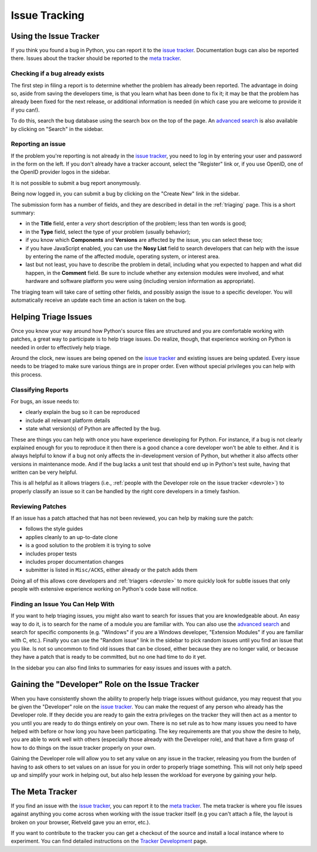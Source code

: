 ==============
Issue Tracking
==============

.. _tracker:

Using the Issue Tracker
=======================

If you think you found a bug in Python, you can report it to the
`issue tracker`_.  Documentation bugs can also be reported there.
Issues about the tracker should be reported to the `meta tracker`_.


Checking if a bug already exists
--------------------------------

The first step in filing a report is to determine whether the problem has
already been reported.  The advantage in doing so, aside from saving the
developers time, is that you learn what has been done to fix it; it may be that
the problem has already been fixed for the next release, or additional
information is needed (in which case you are welcome to provide it if you can!).

To do this, search the bug database using the search box on the top of the page.
An `advanced search`_ is also available by clicking on "Search" in
the sidebar.


Reporting an issue
------------------

If the problem you're reporting is not already in the `issue tracker`_, you
need to log in by entering your user and password in the form on the left.
If you don't already have a tracker account, select the "Register" link or,
if you use OpenID, one of the OpenID provider logos in the sidebar.

It is not possible to submit a bug report anonymously.

Being now logged in, you can submit a bug by clicking on the "Create New" link
in the sidebar.

The submission form has a number of fields, and they are described in detail
in the :ref:`triaging` page.  This is a short summary:

* in the **Title** field, enter a *very* short description of the problem;
  less than ten words is good;
* in the **Type** field, select the type of your problem (usually behavior);
* if you know which **Components** and **Versions** are affected by the issue,
  you can select these too;
* if you have JavaScript enabled, you can use the **Nosy List** field to search
  developers that can help with the issue by entering the name of the affected
  module, operating system, or interest area.
* last but not least, you have to describe the problem in detail, including
  what you expected to happen and what did happen, in the **Comment** field.
  Be sure to include whether any extension modules were involved, and what
  hardware and software platform you were using (including version information
  as appropriate).

The triaging team will take care of setting other fields, and possibly assign
the issue to a specific developer.  You will automatically receive an update
each time an action is taken on the bug.


.. _helptriage:

Helping Triage Issues
=====================

Once you know your way around how Python's source files are
structured and you are comfortable working with patches, a great way to
participate is to help triage issues. Do realize, though, that experience
working on Python is needed in order to effectively help triage.

Around the clock, new issues are being opened on the `issue tracker`_ and
existing issues are being updated. Every
issue needs to be triaged to make sure various things are in proper order. Even
without special privileges you can help with this process.


Classifying Reports
-------------------

For bugs, an issue needs to:

* clearly explain the bug so it can be reproduced
* include all relevant platform details
* state what version(s) of Python are affected by the bug.

These are things you can help with once you have experience developing for
Python. For instance, if a bug is not clearly explained enough for you to
reproduce it then there is a good chance a core developer won't be able to
either. And it is always helpful to know if a bug not only affects the
in-development version of Python, but whether it also affects other versions in
maintenance mode. And if the bug lacks a unit test that should end up in
Python's test suite, having that written can be very helpful.

This is all helpful as it allows triagers (i.e.,
:ref:`people with the Developer role on the issue tracker <devrole>`) to
properly classify an issue so it can be handled by the right core developers in
a timely fashion.


Reviewing Patches
-----------------

If an issue has a patch attached that has not been reviewed, you can help by
making sure the patch:

* follows the style guides
* applies cleanly to an up-to-date clone
* is a good solution to the problem it is trying to solve
* includes proper tests
* includes proper documentation changes
* submitter is listed in ``Misc/ACKS``, either already or the patch adds them

Doing all of this allows core developers and :ref:`triagers <devrole>` to more
quickly look for subtle issues that only people with extensive experience
working on Python's code base will notice.


Finding an Issue You Can Help With
----------------------------------

If you want to help triaging issues, you might also want to search for issues
that you are knowledgeable about.  An easy way to do it, is to search for
the name of a module you are familiar with.  You can also use the
`advanced search`_ and search for specific components (e.g. "Windows" if you
are a Windows developer, "Extension Modules" if you are familiar with C, etc.).
Finally you can use the "Random issue" link in the sidebar to pick random
issues until you find an issue that you like.  Is not so uncommon to find old
issues that can be closed, either because they are no longer valid, or
because they have a patch that is ready to be committed, but no one had
time to do it yet.

In the sidebar you can also find links to summaries for easy issues and
issues with a patch.


.. _devrole:

Gaining the "Developer" Role on the Issue Tracker
=================================================

When you have consistently shown the ability to properly
help triage issues without guidance, you may request that you
be given the "Developer" role on the `issue tracker`_. You can make the request
of any person who already has the Developer role. If they decide you are ready
to gain the extra privileges on the tracker they will then act as a mentor to
you until you are ready to do things entirely on your own. There is no set rule
as to how many issues you need to have helped with before or how long you have
been participating. The key requirements are that you show the desire to
help, you are able to work well with others (especially those already with the
Developer role), and that have a firm grasp of how to do things on the issue
tracker properly on your own.

Gaining the Developer role will allow you to set any value on any issue in the
tracker, releasing you from the burden of having to ask others to set values on
an issue for you in order to properly triage something. This will not only help
speed up and simplify your work in helping out, but also help lessen the
workload for everyone by gaining your help.


The Meta Tracker
================

If you find an issue with the `issue tracker`_, you can report it to the
`meta tracker`_.  The meta tracker is where you file issues against anything
you come across when working with the issue tracker itself (e.g you can't
attach a file, the layout is broken on your browser, Rietveld gave you an
error, etc.).

If you want to contribute to the tracker you can get a checkout of the source
and install a local instance where to experiment.  You can find detailed
instructions on the `Tracker Development`_ page.


.. seealso::

   `The Python issue tracker <http://bugs.python.org/>`_
      Where to report issues about Python.

   `The New-bugs-announce mailing list <http://mail.python.org/mailman/listinfo/new-bugs-announce>`_
      Where all the new issues created on the tracker are reported.

   `The Python-bugs-list mailing list <http://mail.python.org/mailman/listinfo/python-bugs-list>`_
      Where all the changes to issues are reported.

   `The meta tracker <http://psf.upfronthosting.co.za/roundup/meta/>`_
      Where to report issues about the tracker itself.

   `The Tracker development wiki page <http://wiki.python.org/moin/TrackerDevelopment>`_
      Instructions about setting up a local instance of the bug tracker.

   `The Tracker-discuss mailing list <http://mail.python.org/mailman/listinfo/tracker-discuss>`_
      Discussions about the bug tracker.


.. _issue tracker: http://bugs.python.org/
.. _meta tracker: http://psf.upfronthosting.co.za/roundup/meta/
.. _advanced search: http://bugs.python.org/issue?@template=search
.. _Tracker Development: http://wiki.python.org/moin/TrackerDevelopment
